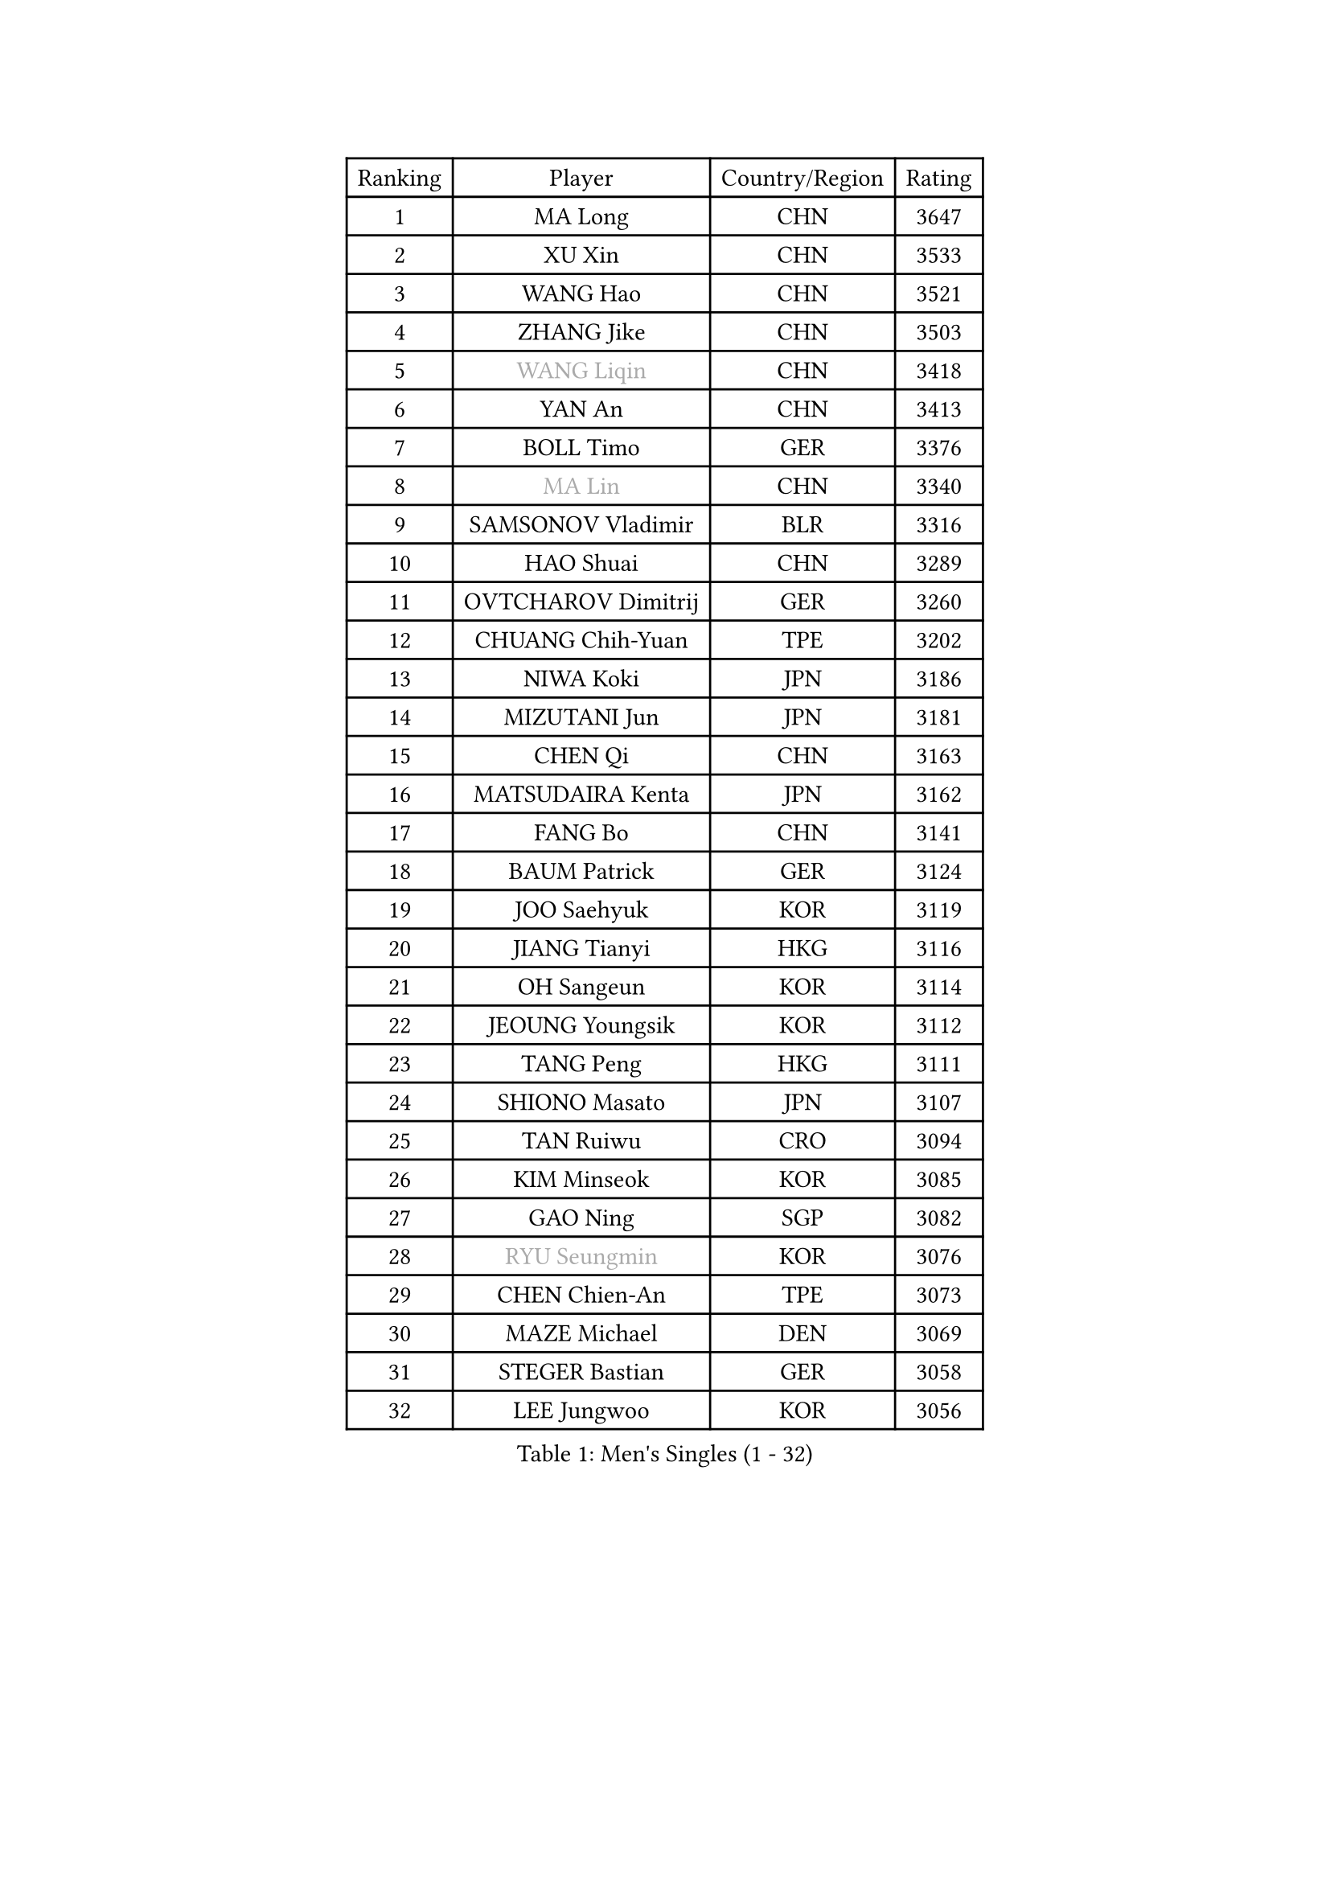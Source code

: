
#set text(font: ("Courier New", "NSimSun"))
#figure(
  caption: "Men's Singles (1 - 32)",
    table(
      columns: 4,
      [Ranking], [Player], [Country/Region], [Rating],
      [1], [MA Long], [CHN], [3647],
      [2], [XU Xin], [CHN], [3533],
      [3], [WANG Hao], [CHN], [3521],
      [4], [ZHANG Jike], [CHN], [3503],
      [5], [#text(gray, "WANG Liqin")], [CHN], [3418],
      [6], [YAN An], [CHN], [3413],
      [7], [BOLL Timo], [GER], [3376],
      [8], [#text(gray, "MA Lin")], [CHN], [3340],
      [9], [SAMSONOV Vladimir], [BLR], [3316],
      [10], [HAO Shuai], [CHN], [3289],
      [11], [OVTCHAROV Dimitrij], [GER], [3260],
      [12], [CHUANG Chih-Yuan], [TPE], [3202],
      [13], [NIWA Koki], [JPN], [3186],
      [14], [MIZUTANI Jun], [JPN], [3181],
      [15], [CHEN Qi], [CHN], [3163],
      [16], [MATSUDAIRA Kenta], [JPN], [3162],
      [17], [FANG Bo], [CHN], [3141],
      [18], [BAUM Patrick], [GER], [3124],
      [19], [JOO Saehyuk], [KOR], [3119],
      [20], [JIANG Tianyi], [HKG], [3116],
      [21], [OH Sangeun], [KOR], [3114],
      [22], [JEOUNG Youngsik], [KOR], [3112],
      [23], [TANG Peng], [HKG], [3111],
      [24], [SHIONO Masato], [JPN], [3107],
      [25], [TAN Ruiwu], [CRO], [3094],
      [26], [KIM Minseok], [KOR], [3085],
      [27], [GAO Ning], [SGP], [3082],
      [28], [#text(gray, "RYU Seungmin")], [KOR], [3076],
      [29], [CHEN Chien-An], [TPE], [3073],
      [30], [MAZE Michael], [DEN], [3069],
      [31], [STEGER Bastian], [GER], [3058],
      [32], [LEE Jungwoo], [KOR], [3056],
    )
  )#pagebreak()

#set text(font: ("Courier New", "NSimSun"))
#figure(
  caption: "Men's Singles (33 - 64)",
    table(
      columns: 4,
      [Ranking], [Player], [Country/Region], [Rating],
      [33], [LIU Yi], [CHN], [3052],
      [34], [SMIRNOV Alexey], [RUS], [3021],
      [35], [CRISAN Adrian], [ROU], [3013],
      [36], [FAN Zhendong], [CHN], [3007],
      [37], [LEUNG Chu Yan], [HKG], [2987],
      [38], [GARDOS Robert], [AUT], [2983],
      [39], [ALAMIYAN Noshad], [IRI], [2983],
      [40], [KIM Hyok Bong], [PRK], [2980],
      [41], [SHIBAEV Alexander], [RUS], [2976],
      [42], [LEE Sang Su], [KOR], [2964],
      [43], [KREANGA Kalinikos], [GRE], [2962],
      [44], [KISHIKAWA Seiya], [JPN], [2953],
      [45], [GIONIS Panagiotis], [GRE], [2945],
      [46], [FREITAS Marcos], [POR], [2944],
      [47], [TOKIC Bojan], [SLO], [2943],
      [48], [SUSS Christian], [GER], [2942],
      [49], [CHEN Weixing], [AUT], [2915],
      [50], [HE Zhiwen], [ESP], [2903],
      [51], [MURAMATSU Yuto], [JPN], [2902],
      [52], [MONTEIRO Joao], [POR], [2902],
      [53], [GACINA Andrej], [CRO], [2900],
      [54], [LUNDQVIST Jens], [SWE], [2899],
      [55], [SCHLAGER Werner], [AUT], [2897],
      [56], [APOLONIA Tiago], [POR], [2893],
      [57], [#text(gray, "JANG Song Man")], [PRK], [2891],
      [58], [LI Ahmet], [TUR], [2890],
      [59], [WANG Eugene], [CAN], [2889],
      [60], [ZHOU Yu], [CHN], [2877],
      [61], [ACHANTA Sharath Kamal], [IND], [2876],
      [62], [SKACHKOV Kirill], [RUS], [2868],
      [63], [ZHAN Jian], [SGP], [2867],
      [64], [#text(gray, "YOON Jaeyoung")], [KOR], [2867],
    )
  )#pagebreak()

#set text(font: ("Courier New", "NSimSun"))
#figure(
  caption: "Men's Singles (65 - 96)",
    table(
      columns: 4,
      [Ranking], [Player], [Country/Region], [Rating],
      [65], [CHTCHETININE Evgueni], [BLR], [2863],
      [66], [JAKAB Janos], [HUN], [2862],
      [67], [YOSHIDA Kaii], [JPN], [2856],
      [68], [GORAK Daniel], [POL], [2856],
      [69], [FEGERL Stefan], [AUT], [2854],
      [70], [PERSSON Jorgen], [SWE], [2846],
      [71], [PITCHFORD Liam], [ENG], [2843],
      [72], [SALIFOU Abdel-Kader], [FRA], [2842],
      [73], [PROKOPCOV Dmitrij], [CZE], [2839],
      [74], [MACHADO Carlos], [ESP], [2830],
      [75], [JEVTOVIC Marko], [SRB], [2830],
      [76], [GERELL Par], [SWE], [2819],
      [77], [KARAKASEVIC Aleksandar], [SRB], [2818],
      [78], [JEONG Sangeun], [KOR], [2818],
      [79], [LEBESSON Emmanuel], [FRA], [2817],
      [80], [MATSUMOTO Cazuo], [BRA], [2815],
      [81], [LIVENTSOV Alexey], [RUS], [2812],
      [82], [CHAN Kazuhiro], [JPN], [2811],
      [83], [SIRUCEK Pavel], [CZE], [2806],
      [84], [LIN Gaoyuan], [CHN], [2804],
      [85], [VANG Bora], [TUR], [2803],
      [86], [SHANG Kun], [CHN], [2800],
      [87], [TAKAKIWA Taku], [JPN], [2799],
      [88], [YOSHIMURA Maharu], [JPN], [2795],
      [89], [ELOI Damien], [FRA], [2792],
      [90], [ASSAR Omar], [EGY], [2787],
      [91], [PATTANTYUS Adam], [HUN], [2787],
      [92], [OYA Hidetoshi], [JPN], [2781],
      [93], [YANG Zi], [SGP], [2780],
      [94], [UEDA Jin], [JPN], [2780],
      [95], [FRANZISKA Patrick], [GER], [2779],
      [96], [TSUBOI Gustavo], [BRA], [2771],
    )
  )#pagebreak()

#set text(font: ("Courier New", "NSimSun"))
#figure(
  caption: "Men's Singles (97 - 128)",
    table(
      columns: 4,
      [Ranking], [Player], [Country/Region], [Rating],
      [97], [CHO Eonrae], [KOR], [2770],
      [98], [MATSUDAIRA Kenji], [JPN], [2767],
      [99], [LI Hu], [SGP], [2766],
      [100], [KIM Junghoon], [KOR], [2763],
      [101], [MATTENET Adrien], [FRA], [2757],
      [102], [WONG Chun Ting], [HKG], [2752],
      [103], [KARLSSON Kristian], [SWE], [2734],
      [104], [GAUZY Simon], [FRA], [2730],
      [105], [BOBOCICA Mihai], [ITA], [2729],
      [106], [VLASOV Grigory], [RUS], [2724],
      [107], [FILUS Ruwen], [GER], [2724],
      [108], [WANG Yang], [SVK], [2713],
      [109], [GROTH Jonathan], [DEN], [2700],
      [110], [SEO Hyundeok], [KOR], [2699],
      [111], [LIN Ju], [DOM], [2697],
      [112], [WANG Zengyi], [POL], [2692],
      [113], [PRIMORAC Zoran], [CRO], [2690],
      [114], [PETO Zsolt], [SRB], [2679],
      [115], [LEGOUT Christophe], [FRA], [2675],
      [116], [FLORAS Robert], [POL], [2674],
      [117], [#text(gray, "KIM Song Nam")], [PRK], [2669],
      [118], [#text(gray, "SVENSSON Robert")], [SWE], [2665],
      [119], [KORBEL Petr], [CZE], [2665],
      [120], [CHEN Feng], [SGP], [2662],
      [121], [TOSIC Roko], [CRO], [2660],
      [122], [YIN Hang], [CHN], [2653],
      [123], [CIOTI Constantin], [ROU], [2652],
      [124], [KONECNY Tomas], [CZE], [2647],
      [125], [SIMONCIK Josef], [CZE], [2647],
      [126], [BAI He], [SVK], [2641],
      [127], [DRINKHALL Paul], [ENG], [2641],
      [128], [HUANG Sheng-Sheng], [TPE], [2638],
    )
  )